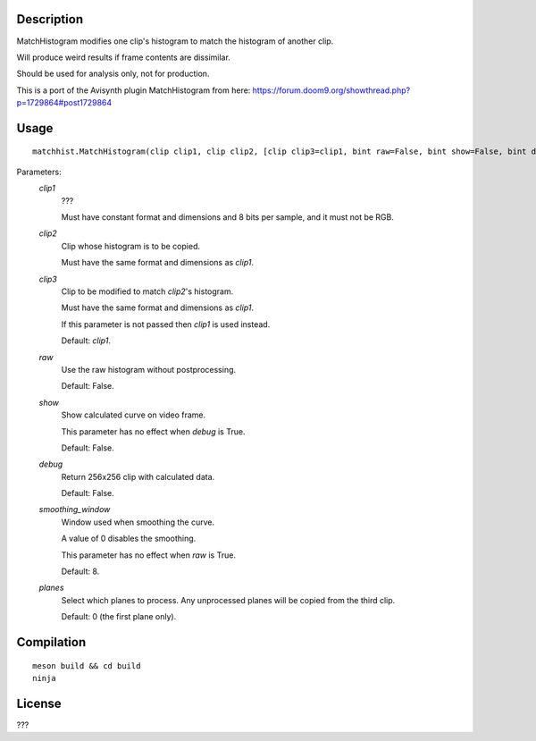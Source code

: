 Description
===========

MatchHistogram modifies one clip's histogram to match the histogram
of another clip.

Will produce weird results if frame contents are dissimilar.

Should be used for analysis only, not for production.

This is a port of the Avisynth plugin MatchHistogram from here:
https://forum.doom9.org/showthread.php?p=1729864#post1729864


Usage
=====
::

    matchhist.MatchHistogram(clip clip1, clip clip2, [clip clip3=clip1, bint raw=False, bint show=False, bint debug=False, int smoothing_window=8, int[] planes=0])


Parameters:
    *clip1*
        ???

        Must have constant format and dimensions and 8 bits per
        sample, and it must not be RGB.

    *clip2*
        Clip whose histogram is to be copied.

        Must have the same format and dimensions as *clip1*.

    *clip3*
        Clip to be modified to match *clip2*'s histogram.

        Must have the same format and dimensions as *clip1*.

        If this parameter is not passed then *clip1* is used instead.

        Default: *clip1*.

    *raw*
        Use the raw histogram without postprocessing.

        Default: False.

    *show*
        Show calculated curve on video frame.

        This parameter has no effect when *debug* is True.

        Default: False.

    *debug*
        Return 256x256 clip with calculated data.

        Default: False.

    *smoothing_window*
        Window used when smoothing the curve.

        A value of 0 disables the smoothing.

        This parameter has no effect when *raw* is True.

        Default: 8.

    *planes*
        Select which planes to process. Any unprocessed planes will be
        copied from the third clip.

        Default: 0 (the first plane only).


Compilation
===========

::

    meson build && cd build
    ninja


License
=======

???
